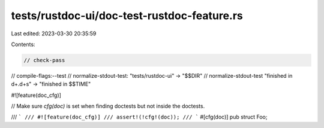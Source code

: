 tests/rustdoc-ui/doc-test-rustdoc-feature.rs
============================================

Last edited: 2023-03-30 20:35:59

Contents:

.. code-block:: rs

    // check-pass
// compile-flags:--test
// normalize-stdout-test: "tests/rustdoc-ui" -> "$$DIR"
// normalize-stdout-test "finished in \d+\.\d+s" -> "finished in $$TIME"

#![feature(doc_cfg)]

// Make sure `cfg(doc)` is set when finding doctests but not inside the doctests.

/// ```
/// #![feature(doc_cfg)]
/// assert!(!cfg!(doc));
/// ```
#[cfg(doc)]
pub struct Foo;


